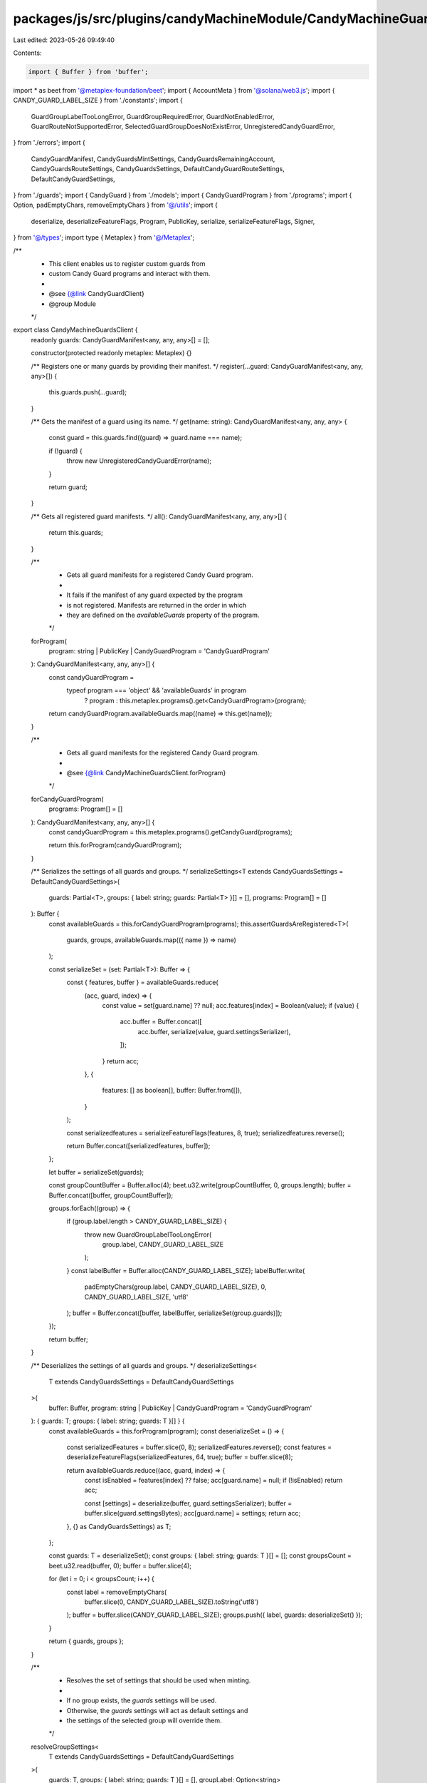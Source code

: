 packages/js/src/plugins/candyMachineModule/CandyMachineGuardsClient.ts
======================================================================

Last edited: 2023-05-26 09:49:40

Contents:

.. code-block:: ts

    import { Buffer } from 'buffer';
import * as beet from '@metaplex-foundation/beet';
import { AccountMeta } from '@solana/web3.js';
import { CANDY_GUARD_LABEL_SIZE } from './constants';
import {
  GuardGroupLabelTooLongError,
  GuardGroupRequiredError,
  GuardNotEnabledError,
  GuardRouteNotSupportedError,
  SelectedGuardGroupDoesNotExistError,
  UnregisteredCandyGuardError,
} from './errors';
import {
  CandyGuardManifest,
  CandyGuardsMintSettings,
  CandyGuardsRemainingAccount,
  CandyGuardsRouteSettings,
  CandyGuardsSettings,
  DefaultCandyGuardRouteSettings,
  DefaultCandyGuardSettings,
} from './guards';
import { CandyGuard } from './models';
import { CandyGuardProgram } from './programs';
import { Option, padEmptyChars, removeEmptyChars } from '@/utils';
import {
  deserialize,
  deserializeFeatureFlags,
  Program,
  PublicKey,
  serialize,
  serializeFeatureFlags,
  Signer,
} from '@/types';
import type { Metaplex } from '@/Metaplex';

/**
 * This client enables us to register custom guards from
 * custom Candy Guard programs and interact with them.
 *
 * @see {@link CandyGuardClient}
 * @group Module
 */
export class CandyMachineGuardsClient {
  readonly guards: CandyGuardManifest<any, any, any>[] = [];

  constructor(protected readonly metaplex: Metaplex) {}

  /** Registers one or many guards by providing their manifest. */
  register(...guard: CandyGuardManifest<any, any, any>[]) {
    this.guards.push(...guard);
  }

  /** Gets the manifest of a guard using its name. */
  get(name: string): CandyGuardManifest<any, any, any> {
    const guard = this.guards.find((guard) => guard.name === name);

    if (!guard) {
      throw new UnregisteredCandyGuardError(name);
    }

    return guard;
  }

  /** Gets all registered guard manifests. */
  all(): CandyGuardManifest<any, any, any>[] {
    return this.guards;
  }

  /**
   * Gets all guard manifests for a registered Candy Guard program.
   *
   * It fails if the manifest of any guard expected by the program
   * is not registered. Manifests are returned in the order in which
   * they are defined on the `availableGuards` property of the program.
   */
  forProgram(
    program: string | PublicKey | CandyGuardProgram = 'CandyGuardProgram'
  ): CandyGuardManifest<any, any, any>[] {
    const candyGuardProgram =
      typeof program === 'object' && 'availableGuards' in program
        ? program
        : this.metaplex.programs().get<CandyGuardProgram>(program);

    return candyGuardProgram.availableGuards.map((name) => this.get(name));
  }

  /**
   * Gets all guard manifests for the registered Candy Guard program.
   *
   * @see {@link CandyMachineGuardsClient.forProgram}
   */
  forCandyGuardProgram(
    programs: Program[] = []
  ): CandyGuardManifest<any, any, any>[] {
    const candyGuardProgram = this.metaplex.programs().getCandyGuard(programs);

    return this.forProgram(candyGuardProgram);
  }

  /** Serializes the settings of all guards and groups. */
  serializeSettings<T extends CandyGuardsSettings = DefaultCandyGuardSettings>(
    guards: Partial<T>,
    groups: { label: string; guards: Partial<T> }[] = [],
    programs: Program[] = []
  ): Buffer {
    const availableGuards = this.forCandyGuardProgram(programs);
    this.assertGuardsAreRegistered<T>(
      guards,
      groups,
      availableGuards.map(({ name }) => name)
    );

    const serializeSet = (set: Partial<T>): Buffer => {
      const { features, buffer } = availableGuards.reduce(
        (acc, guard, index) => {
          const value = set[guard.name] ?? null;
          acc.features[index] = Boolean(value);
          if (value) {
            acc.buffer = Buffer.concat([
              acc.buffer,
              serialize(value, guard.settingsSerializer),
            ]);
          }
          return acc;
        },
        {
          features: [] as boolean[],
          buffer: Buffer.from([]),
        }
      );

      const serializedfeatures = serializeFeatureFlags(features, 8, true);
      serializedfeatures.reverse();

      return Buffer.concat([serializedfeatures, buffer]);
    };

    let buffer = serializeSet(guards);

    const groupCountBuffer = Buffer.alloc(4);
    beet.u32.write(groupCountBuffer, 0, groups.length);
    buffer = Buffer.concat([buffer, groupCountBuffer]);

    groups.forEach((group) => {
      if (group.label.length > CANDY_GUARD_LABEL_SIZE) {
        throw new GuardGroupLabelTooLongError(
          group.label,
          CANDY_GUARD_LABEL_SIZE
        );
      }
      const labelBuffer = Buffer.alloc(CANDY_GUARD_LABEL_SIZE);
      labelBuffer.write(
        padEmptyChars(group.label, CANDY_GUARD_LABEL_SIZE),
        0,
        CANDY_GUARD_LABEL_SIZE,
        'utf8'
      );
      buffer = Buffer.concat([buffer, labelBuffer, serializeSet(group.guards)]);
    });

    return buffer;
  }

  /** Deserializes the settings of all guards and groups. */
  deserializeSettings<
    T extends CandyGuardsSettings = DefaultCandyGuardSettings
  >(
    buffer: Buffer,
    program: string | PublicKey | CandyGuardProgram = 'CandyGuardProgram'
  ): { guards: T; groups: { label: string; guards: T }[] } {
    const availableGuards = this.forProgram(program);
    const deserializeSet = () => {
      const serializedFeatures = buffer.slice(0, 8);
      serializedFeatures.reverse();
      const features = deserializeFeatureFlags(serializedFeatures, 64, true);
      buffer = buffer.slice(8);

      return availableGuards.reduce((acc, guard, index) => {
        const isEnabled = features[index] ?? false;
        acc[guard.name] = null;
        if (!isEnabled) return acc;

        const [settings] = deserialize(buffer, guard.settingsSerializer);
        buffer = buffer.slice(guard.settingsBytes);
        acc[guard.name] = settings;
        return acc;
      }, {} as CandyGuardsSettings) as T;
    };

    const guards: T = deserializeSet();
    const groups: { label: string; guards: T }[] = [];
    const groupsCount = beet.u32.read(buffer, 0);
    buffer = buffer.slice(4);

    for (let i = 0; i < groupsCount; i++) {
      const label = removeEmptyChars(
        buffer.slice(0, CANDY_GUARD_LABEL_SIZE).toString('utf8')
      );
      buffer = buffer.slice(CANDY_GUARD_LABEL_SIZE);
      groups.push({ label, guards: deserializeSet() });
    }

    return { guards, groups };
  }

  /**
   * Resolves the set of settings that should be used when minting.
   *
   * If no group exists, the `guards` settings will be used.
   * Otherwise, the `guards` settings will act as default settings and
   * the settings of the selected group will override them.
   */
  resolveGroupSettings<
    T extends CandyGuardsSettings = DefaultCandyGuardSettings
  >(
    guards: T,
    groups: { label: string; guards: T }[] = [],
    groupLabel: Option<string>
  ): T {
    const availableGroups = groups.map((group) => group.label);
    const activeGroup = groups.find((group) => group.label === groupLabel);
    if (groupLabel && !activeGroup) {
      throw new SelectedGuardGroupDoesNotExistError(
        groupLabel,
        availableGroups
      );
    }

    if (groups.length === 0) {
      return guards;
    }

    if (!activeGroup) {
      throw new GuardGroupRequiredError(availableGroups);
    }

    const activeGroupGuardsWithoutNullGuards = Object.fromEntries(
      Object.entries(activeGroup.guards).filter(([, v]) => v != null)
    ) as Partial<T>;

    return {
      ...guards,
      ...activeGroupGuardsWithoutNullGuards,
    };
  }

  /**
   * Parses the arguments and remaining accounts of
   * all relevant guards for the mint instruction.
   */
  parseMintSettings<
    Settings extends CandyGuardsSettings = DefaultCandyGuardSettings,
    MintSettings extends CandyGuardsMintSettings = {}
  >(
    candyMachine: PublicKey,
    candyGuard: CandyGuard<Settings>,
    owner: PublicKey,
    payer: Signer,
    mint: Signer,
    guardMintSettings: Partial<MintSettings>,
    groupLabel: Option<string>,
    programs: Program[] = []
  ): {
    arguments: Buffer;
    accountMetas: AccountMeta[];
    signers: Signer[];
  } {
    const availableGuards = this.forCandyGuardProgram(programs);
    const guardSettings = this.resolveGroupSettings(
      candyGuard.guards,
      candyGuard.groups,
      groupLabel
    );
    const initialAccumulator = {
      arguments: Buffer.from([]),
      accountMetas: [] as AccountMeta[],
      signers: [] as Signer[],
    };

    return availableGuards.reduce((acc, guard) => {
      const settings = guardSettings[guard.name] ?? null;
      const mintSettings = guardMintSettings[guard.name] ?? null;
      if (!guard.mintSettingsParser || !settings) return acc;

      const parsedSettings = guard.mintSettingsParser({
        metaplex: this.metaplex,
        settings,
        mintSettings,
        owner,
        payer,
        mint,
        candyMachine,
        candyGuard: candyGuard.address,
        candyGuardAuthority: candyGuard.authorityAddress,
        programs,
      });

      const accounts = this.getAccountMetas(parsedSettings.remainingAccounts);
      const signers = this.getSigners(parsedSettings.remainingAccounts);
      acc.arguments = Buffer.concat([acc.arguments, parsedSettings.arguments]);
      acc.accountMetas.push(...accounts);
      acc.signers.push(...signers);
      return acc;
    }, initialAccumulator);
  }

  /**
   * Parses the arguments and remaining accounts of
   * the requested guard for the route instruction.
   */
  parseRouteSettings<
    Guard extends keyof RouteSettings & string,
    Settings extends CandyGuardsSettings = DefaultCandyGuardSettings,
    RouteSettings extends CandyGuardsRouteSettings = DefaultCandyGuardRouteSettings
  >(
    candyMachine: PublicKey,
    candyGuard: CandyGuard<Settings>,
    payer: Signer,
    guard: Guard,
    routeSettings: RouteSettings[Guard],
    groupLabel: Option<string>,
    programs: Program[] = []
  ): {
    arguments: Buffer;
    accountMetas: AccountMeta[];
    signers: Signer[];
  } {
    const guardManifest = this.get(guard);
    if (!guardManifest.routeSettingsParser) {
      throw new GuardRouteNotSupportedError(guard);
    }

    const guardSettings = this.resolveGroupSettings(
      candyGuard.guards,
      candyGuard.groups,
      groupLabel
    );
    const settings = guardSettings[guard] ?? null;
    if (!settings) {
      throw new GuardNotEnabledError(guard, groupLabel);
    }

    const parsedSettings = guardManifest.routeSettingsParser({
      metaplex: this.metaplex,
      settings,
      routeSettings,
      payer,
      candyMachine,
      candyGuard: candyGuard.address,
      candyGuardAuthority: candyGuard.authorityAddress,
      programs,
    });

    return {
      arguments: parsedSettings.arguments,
      accountMetas: this.getAccountMetas(parsedSettings.remainingAccounts),
      signers: this.getSigners(parsedSettings.remainingAccounts),
    };
  }

  /** @internal */
  protected getAccountMetas(
    remainingAccounts: CandyGuardsRemainingAccount[]
  ): AccountMeta[] {
    return remainingAccounts.map((account) => ({
      pubkey: account.isSigner ? account.address.publicKey : account.address,
      isSigner: account.isSigner,
      isWritable: account.isWritable,
    }));
  }

  /** @internal */
  protected getSigners(
    remainingAccounts: CandyGuardsRemainingAccount[]
  ): Signer[] {
    return remainingAccounts
      .filter((account) => account.isSigner)
      .map((account) => account.address as Signer);
  }

  /** @internal */
  protected assertGuardsAreRegistered<
    T extends CandyGuardsSettings = DefaultCandyGuardSettings
  >(
    guards: Partial<T>,
    groups: { label: string; guards: Partial<T> }[],
    availableGuardNames: string[]
  ): void {
    const guardNames = new Set<string>();
    const addGuardSet = (guardSet: Partial<T>) => {
      Object.keys(guardSet).forEach((name) => {
        if (!!guardSet[name]) {
          guardNames.add(name);
        }
      });
    };

    addGuardSet(guards);
    groups.forEach((group) => addGuardSet(group.guards));

    guardNames.forEach((name) => {
      if (!availableGuardNames.includes(name)) {
        throw new UnregisteredCandyGuardError(name);
      }
    });
  }
}



